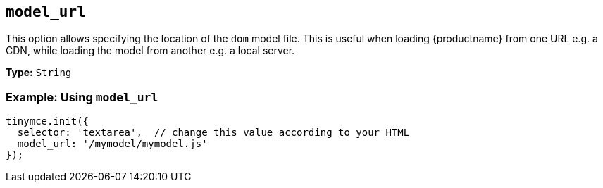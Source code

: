 [[model_url]]
== `+model_url+`

This option allows specifying the location of the `dom` model file. This is useful when loading {productname} from one URL e.g. a CDN, while loading the model from another e.g. a local server.

*Type:* `+String+`

=== Example: Using `+model_url+`

[source,js]
----
tinymce.init({
  selector: 'textarea',  // change this value according to your HTML
  model_url: '/mymodel/mymodel.js'
});
----
